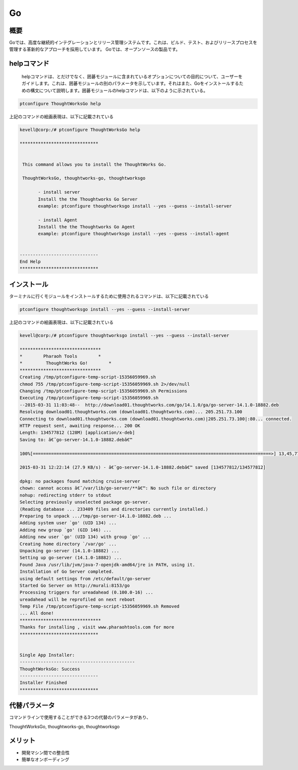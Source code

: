 ======
Go
======

概要
----------


Goでは、高度な継続的インテグレーションとリリース管理システムです。これは、ビルド、テスト、およびリリースプロセスを管理する革新的なアプローチを採用しています。 Goでは、オープンソースの製品です。

helpコマンド
-------------

 helpコマンドは、とだけでなく、囲碁モジュールに含まれているオプションについての目的について、ユーザーをガイドします。これは、囲碁モジュールの別のパラメータを示しています。それはまた、Goをインストールするための構文について説明します。囲碁モジュールのhelpコマンドは、以下のように示されている。

.. code-block:: bash

	ptconfigure ThoughtWorksGo help

上記のコマンドの絵画表現は、以下に記載されている



.. code-block:: bash

 kevell@corp:/# ptconfigure ThoughtWorksGo help

 ******************************


  This command allows you to install the ThoughtWorks Go.

  ThoughtWorksGo, thoughtworks-go, thoughtworksgo

        - install server
        Install the the Thoughtworks Go Server
        example: ptconfigure thoughtworksgo install --yes --guess --install-server
       
        - install Agent
        Install the the Thoughtworks Go Agent
        example: ptconfigure thoughtworksgo install --yes --guess --install-agent


 ------------------------------
 End Help
 ******************************


インストール
----------------

ターミナルに行くモジュールをインストールするために使用されるコマンドは、以下に記載されている

.. code-block:: bash


	ptconfigure thoughtworksgo install --yes --guess --install-server

上記のコマンドの絵画表現は、以下に記載されている

.. code-block:: bash

 kevell@corp:/# ptconfigure thoughtworksgo install --yes --guess --install-server

 *******************************
 *        Pharaoh Tools        *
 *         ThoughtWorks Go!        *
 *******************************
 Creating /tmp/ptconfigure-temp-script-15356059969.sh
 chmod 755 /tmp/ptconfigure-temp-script-15356059969.sh 2>/dev/null
 Changing /tmp/ptconfigure-temp-script-15356059969.sh Permissions
 Executing /tmp/ptconfigure-temp-script-15356059969.sh
 --2015-03-31 11:03:48--  http://download01.thoughtworks.com/go/14.1.0/ga/go-server-14.1.0-18882.deb
 Resolving download01.thoughtworks.com (download01.thoughtworks.com)... 205.251.73.100
 Connecting to download01.thoughtworks.com (download01.thoughtworks.com)|205.251.73.100|:80... connected.
 HTTP request sent, awaiting response... 200 OK
 Length: 134577812 (128M) [application/x-deb]
 Saving to: â€˜go-server-14.1.0-18882.debâ€™

 100%[===========================================================================================>] 13,45,77,812 22.6KB/s   in 78m 24s

 2015-03-31 12:22:14 (27.9 KB/s) - â€˜go-server-14.1.0-18882.debâ€™ saved [134577812/134577812]

 dpkg: no packages found matching cruise-server
 chown: cannot access â€˜/var/lib/go-server/**â€™: No such file or directory
 nohup: redirecting stderr to stdout
 Selecting previously unselected package go-server.
 (Reading database ... 233409 files and directories currently installed.)
 Preparing to unpack .../tmp/go-server-14.1.0-18882.deb ...
 Adding system user `go' (UID 134) ...
 Adding new group `go' (GID 146) ...
 Adding new user `go' (UID 134) with group `go' ...
 Creating home directory `/var/go' ...
 Unpacking go-server (14.1.0-18882) ...
 Setting up go-server (14.1.0-18882) ...
 Found Java /usr/lib/jvm/java-7-openjdk-amd64/jre in PATH, using it.
 Installation of Go Server completed.
 using default settings from /etc/default/go-server
 Started Go Server on http://murali:8153/go
 Processing triggers for ureadahead (0.100.0-16) ...
 ureadahead will be reprofiled on next reboot
 Temp File /tmp/ptconfigure-temp-script-15356059969.sh Removed
 ... All done!
 *******************************
 Thanks for installing , visit www.pharaohtools.com for more
 ******************************


 Single App Installer:
 --------------------------------------------
 ThoughtWorksGo: Success
 ------------------------------
 Installer Finished
 ******************************


代替パラメータ
------------------------

コマンドラインで使用することができる3つの代替のパラメータがあり、

ThoughtWorksGo, thoughtworks-go, thoughtworksgo


メリット
---------

* 開発マシン間での整合性
* 簡単なオンボーディング

